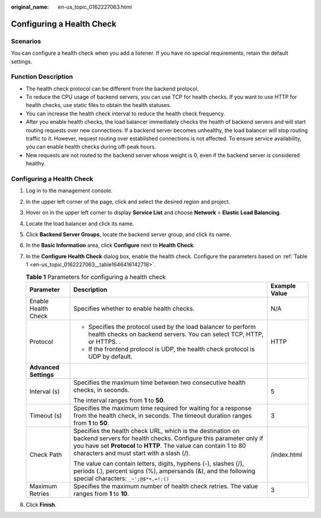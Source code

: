 :original_name: en-us_topic_0162227063.html

.. _en-us_topic_0162227063:

Configuring a Health Check
==========================

Scenarios
---------

You can configure a health check when you add a listener. If you have no special requirements, retain the default settings.

Function Description
--------------------

-  The health check protocol can be different from the backend protocol.
-  To reduce the CPU usage of backend servers, you can use TCP for health checks. If you want to use HTTP for health checks, use static files to obtain the health statuses.
-  You can increase the health check interval to reduce the health check frequency.
-  After you enable health checks, the load balancer immediately checks the health of backend servers and will start routing requests over new connections. If a backend server becomes unhealthy, the load balancer will stop routing traffic to it. However, request routing over established connections is not affected. To ensure service availability, you can enable health checks during off-peak hours.
-  New requests are not routed to the backend server whose weight is 0, even if the backend server is considered healthy.


Configuring a Health Check
--------------------------

#. Log in to the management console.

#. In the upper left corner of the page, click |image1| and select the desired region and project.

#. Hover on |image2| in the upper left corner to display **Service List** and choose **Network** > **Elastic Load Balancing**.

#. Locate the load balancer and click its name.

#. Click **Backend Server Groups**, locate the backend server group, and click its name.

#. In the **Basic Information** area, click **Configure** next to **Health Check**.

#. In the **Configure Health Check** dialog box, enable the health check. Configure the parameters based on :ref:`Table 1 <en-us_topic_0162227063__table1646416142718>`.

   .. _en-us_topic_0162227063__table1646416142718:

   .. table:: **Table 1** Parameters for configuring a health check

      +-----------------------+--------------------------------------------------------------------------------------------------------------------------------------------------------------------------------------------------------------------------------------------------+-----------------------+
      | Parameter             | Description                                                                                                                                                                                                                                      | Example Value         |
      +=======================+==================================================================================================================================================================================================================================================+=======================+
      | Enable Health Check   | Specifies whether to enable health checks.                                                                                                                                                                                                       | N/A                   |
      +-----------------------+--------------------------------------------------------------------------------------------------------------------------------------------------------------------------------------------------------------------------------------------------+-----------------------+
      | Protocol              | -  Specifies the protocol used by the load balancer to perform health checks on backend servers. You can select TCP, HTTP, or HTTPS. .                                                                                                           | HTTP                  |
      |                       | -  If the frontend protocol is UDP, the health check protocol is UDP by default.                                                                                                                                                                 |                       |
      +-----------------------+--------------------------------------------------------------------------------------------------------------------------------------------------------------------------------------------------------------------------------------------------+-----------------------+
      | **Advanced Settings** |                                                                                                                                                                                                                                                  |                       |
      +-----------------------+--------------------------------------------------------------------------------------------------------------------------------------------------------------------------------------------------------------------------------------------------+-----------------------+
      | Interval (s)          | Specifies the maximum time between two consecutive health checks, in seconds.                                                                                                                                                                    | 5                     |
      |                       |                                                                                                                                                                                                                                                  |                       |
      |                       | The interval ranges from **1** to **50**.                                                                                                                                                                                                        |                       |
      +-----------------------+--------------------------------------------------------------------------------------------------------------------------------------------------------------------------------------------------------------------------------------------------+-----------------------+
      | Timeout (s)           | Specifies the maximum time required for waiting for a response from the health check, in seconds. The timeout duration ranges from **1** to **50**.                                                                                              | 3                     |
      +-----------------------+--------------------------------------------------------------------------------------------------------------------------------------------------------------------------------------------------------------------------------------------------+-----------------------+
      | Check Path            | Specifies the health check URL, which is the destination on backend servers for health checks. Configure this parameter only if you have set **Protocol** to **HTTP**. The value can contain 1 to 80 characters and must start with a slash (/). | /index.html           |
      |                       |                                                                                                                                                                                                                                                  |                       |
      |                       | The value can contain letters, digits, hyphens (-), slashes (/), periods (.), percent signs (%), ampersands (&), and the following special characters: ``_~';@$*+,=!:()``                                                                        |                       |
      +-----------------------+--------------------------------------------------------------------------------------------------------------------------------------------------------------------------------------------------------------------------------------------------+-----------------------+
      | Maximum Retries       | Specifies the maximum number of health check retries. The value ranges from **1** to **10**.                                                                                                                                                     | 3                     |
      +-----------------------+--------------------------------------------------------------------------------------------------------------------------------------------------------------------------------------------------------------------------------------------------+-----------------------+

#. Click **Finish**.

.. |image1| image:: /_static/images/en-us_image_0000001495375721.png
.. |image2| image:: /_static/images/en-us_image_0000001495615121.png
